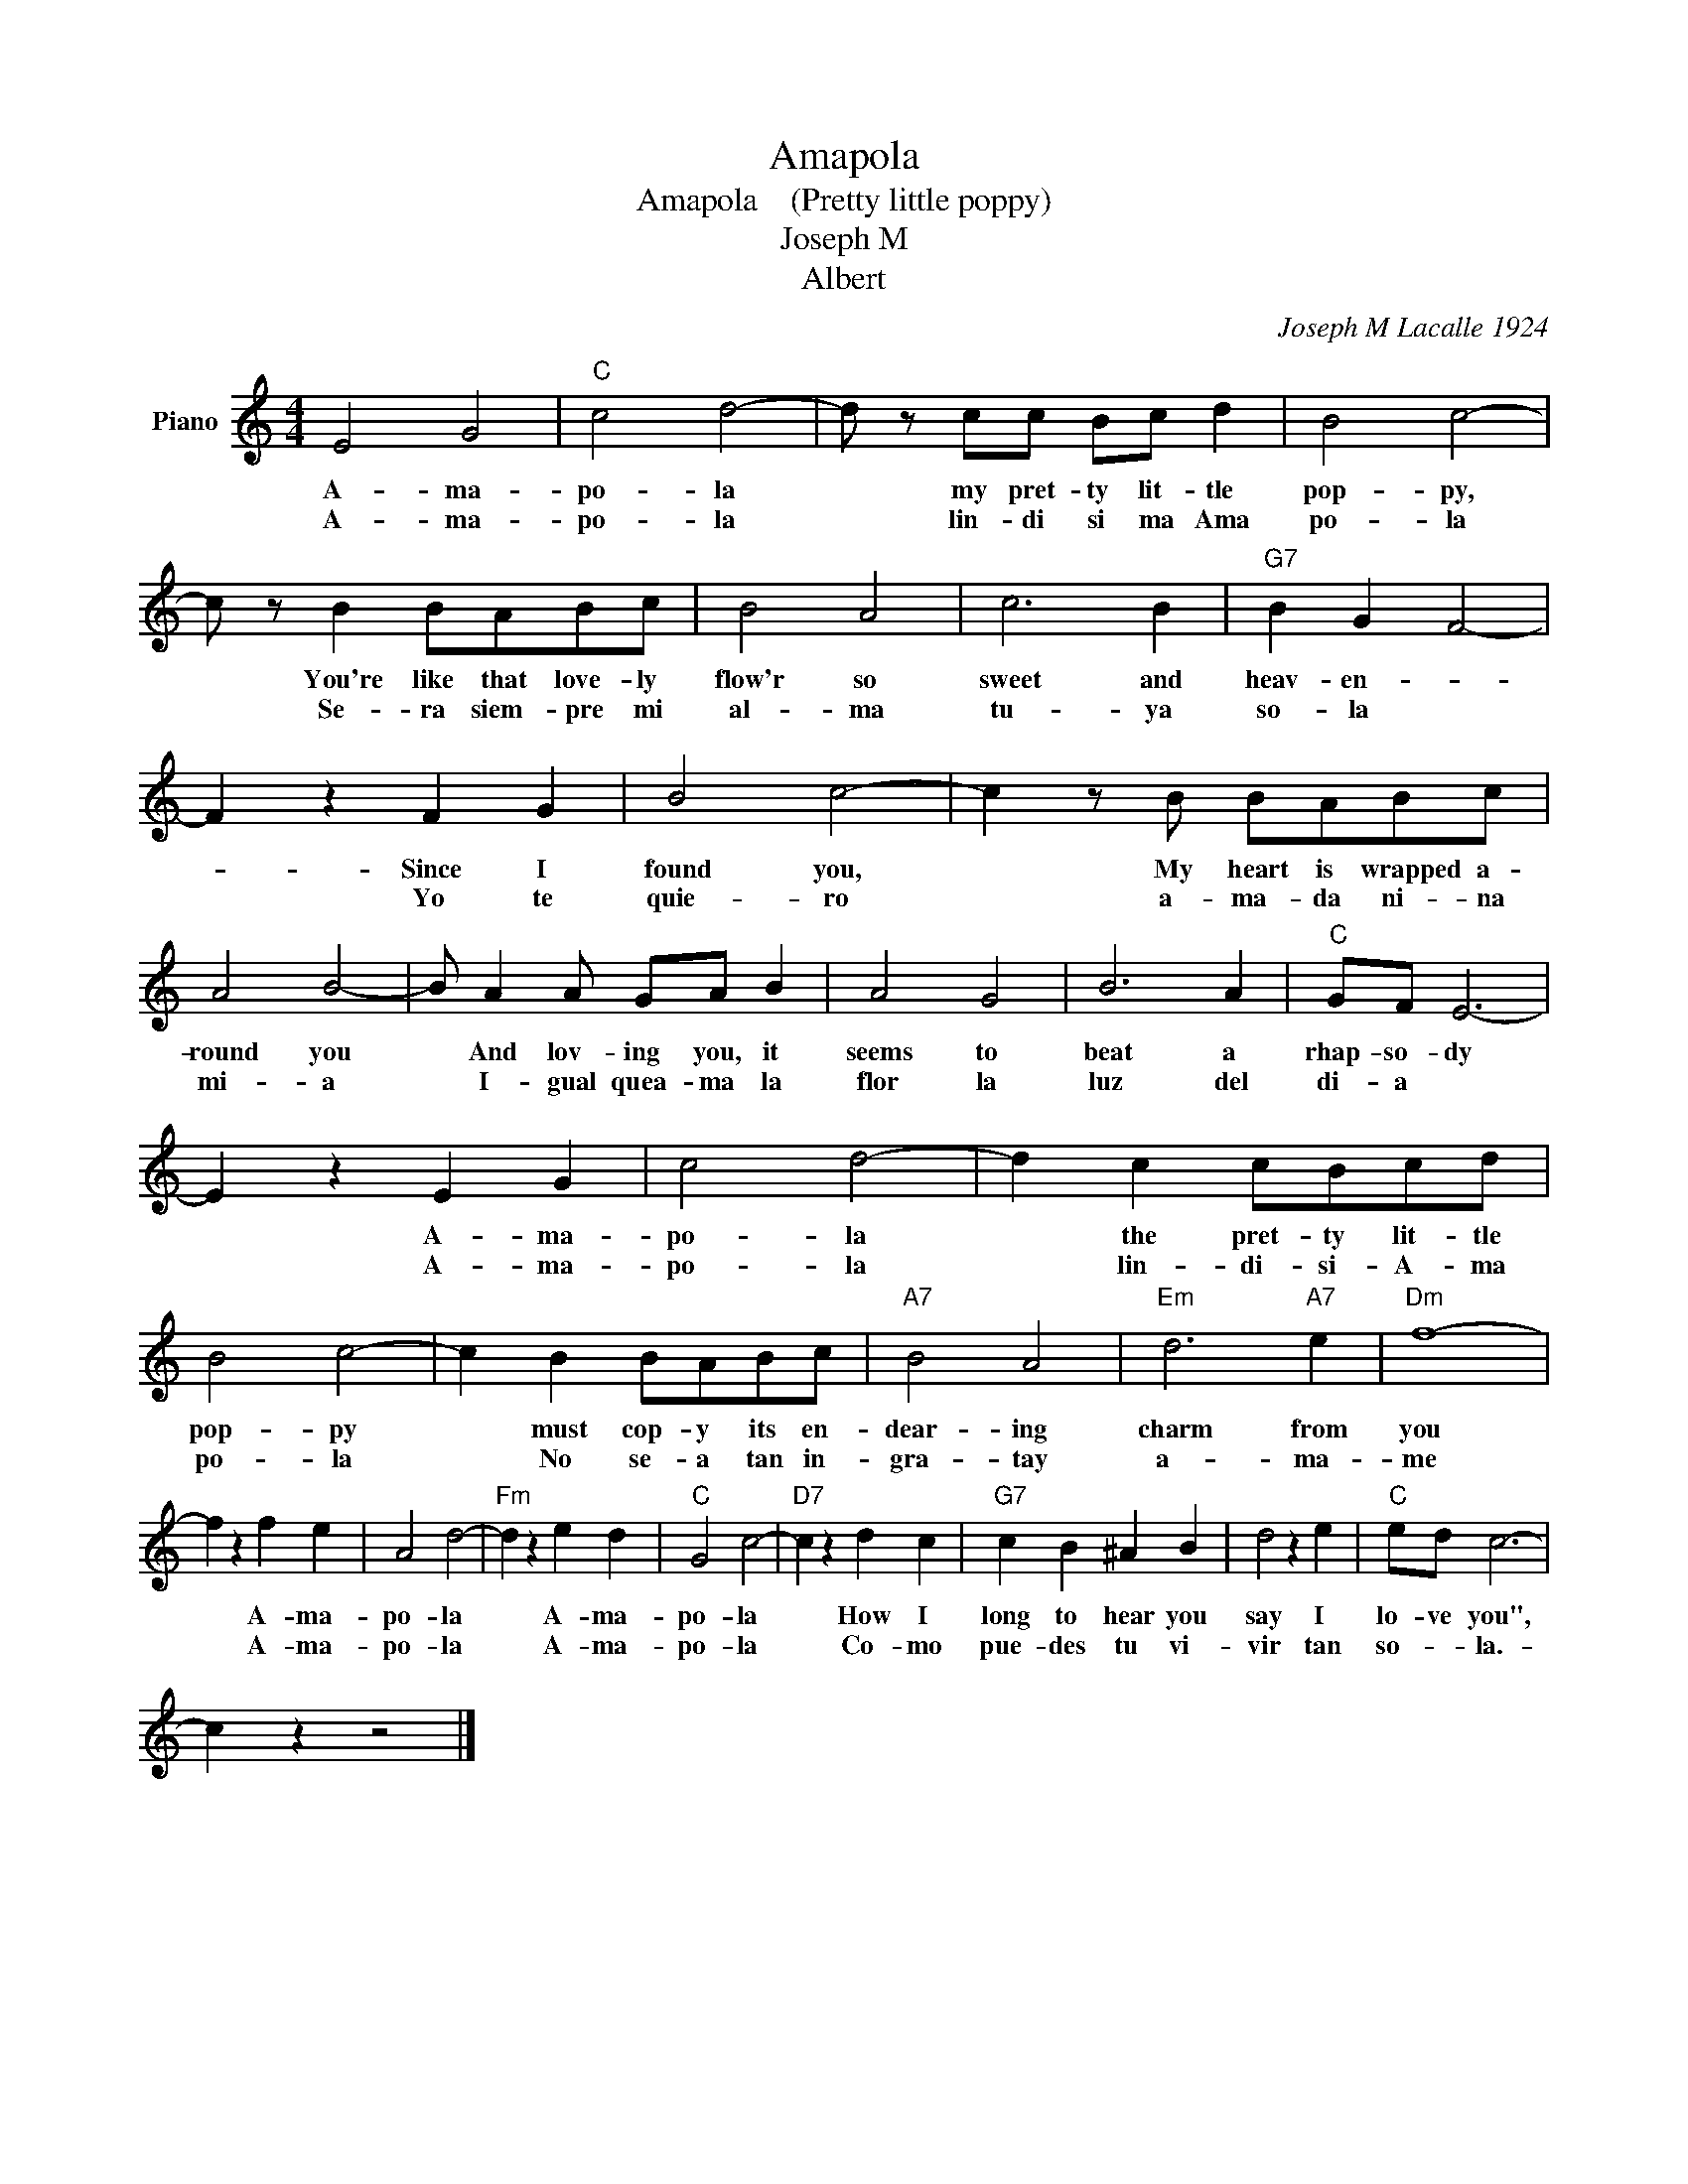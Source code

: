 X:1
T:Amapola
T:Amapola    (Pretty little poppy)
T:Joseph M 
T:Albert
C:Joseph M Lacalle 1924
Z:All Rights Reserved
L:1/4
M:4/4
K:C
V:1 treble nm="Piano"
%%MIDI program 0
V:1
 E2 G2 |"C" c2 d2- | d/ z/ c/c/ B/c/ d | B2 c2- | c/ z/ B B/A/B/c/ | B2 A2 | c3 B |"G7" B G F2- | %8
w: A- ma-|po- la|* my pret- ty lit- tle|pop- py,|* You're like that love- ly|flow'r so|sweet and|heav- en- *|
w: A- ma-|po- la|* lin- di si ma Ama|po- la|* Se- ra siem- pre mi|al- ma|tu- ya|so- la *|
 F z F G | B2 c2- | c z/ B/ B/A/B/c/ | A2 B2- | B/ A A/ G/A/ B | A2 G2 | B3 A |"C" G/F/ E3- | %16
w: * Since I|found you,|* My heart is wrapped a-|round you|* And lov- ing you, it|seems to|beat a|rhap- so- dy|
w: * Yo te|quie- ro|* a- ma- da ni- na|mi- a|* I- gual quea- ma la|flor la|luz del|di- a *|
 E z E G | c2 d2- | d c c/B/c/d/ | B2 c2- | c B B/A/B/c/ |"A7" B2 A2 |"Em" d3"A7" e |"Dm" f4- | %24
w: * A- ma-|po- la|* the pret- ty lit- tle|pop- py|* must cop- y its en-|dear- ing|charm from|you|
w: * A- ma-|po- la|* lin- di- si- A- ma|po- la|* No se- a tan in-|gra- tay|a- ma-|me|
 f z f e | A2 d2- |"Fm" d z e d |"C" G2 c2- |"D7" c z d c |"G7" c B ^A B | d2 z e |"C" e/d/ c3- | %32
w: * A- ma-|po- la|* A- ma-|po- la|* How I|long to hear you|say I|lo- ve you",|
w: * A- ma-|po- la|* A- ma-|po- la|* Co- mo|pue- des tu vi-|vir tan|so- * la.-|
 c z z2 |] %33
w: |
w: |

